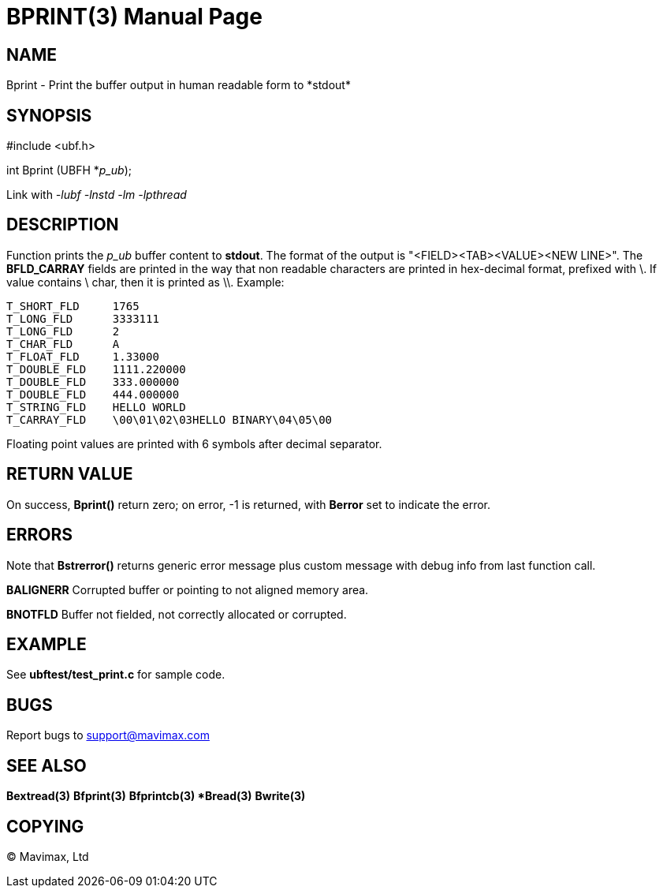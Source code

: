 BPRINT(3)
=========
:doctype: manpage


NAME
----
Bprint - Print the buffer output in human readable form to *stdout*


SYNOPSIS
--------

#include <ubf.h>

int Bprint (UBFH *'p_ub');

Link with '-lubf -lnstd -lm -lpthread'

DESCRIPTION
-----------
Function prints the 'p_ub' buffer content to *stdout*. The format of the output 
is "<FIELD><TAB><VALUE><NEW LINE>". The *BFLD_CARRAY* fields are printed 
in the way that non readable characters are printed in hex-decimal format, 
prefixed with \. If value contains \ char, then it is printed as \\. Example:

--------------------------------------------------------------------------------
T_SHORT_FLD     1765
T_LONG_FLD      3333111
T_LONG_FLD      2
T_CHAR_FLD      A
T_FLOAT_FLD     1.33000
T_DOUBLE_FLD    1111.220000
T_DOUBLE_FLD    333.000000
T_DOUBLE_FLD    444.000000
T_STRING_FLD    HELLO WORLD
T_CARRAY_FLD    \00\01\02\03HELLO BINARY\04\05\00
--------------------------------------------------------------------------------

Floating point values are printed with 6 symbols after decimal separator.

RETURN VALUE
------------
On success, *Bprint()* return zero; on error, -1 is returned, 
with *Berror* set to indicate the error.

ERRORS
------
Note that *Bstrerror()* returns generic error message plus custom message with 
debug info from last function call.

*BALIGNERR* Corrupted buffer or pointing to not aligned memory area.

*BNOTFLD* Buffer not fielded, not correctly allocated or corrupted.

EXAMPLE
-------
See *ubftest/test_print.c* for sample code.

BUGS
----
Report bugs to support@mavimax.com

SEE ALSO
--------
*Bextread(3)* *Bfprint(3)* *Bfprintcb(3) *Bread(3)* *Bwrite(3)*

COPYING
-------
(C) Mavimax, Ltd


